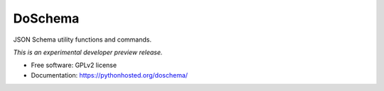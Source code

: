 ..
    This file is part of DoSchema.
    Copyright (C) 2016 CERN.

    DoSchema is free software; you can redistribute it
    and/or modify it under the terms of the GNU General Public License as
    published by the Free Software Foundation; either version 2 of the
    License, or (at your option) any later version.

    DoSchema is distributed in the hope that it will be
    useful, but WITHOUT ANY WARRANTY; without even the implied warranty of
    MERCHANTABILITY or FITNESS FOR A PARTICULAR PURPOSE.  See the GNU
    General Public License for more details.

    You should have received a copy of the GNU General Public License
    along with DoSchema; if not, write to the
    Free Software Foundation, Inc., 59 Temple Place, Suite 330, Boston,
    MA 02111-1307, USA.

    In applying this license, CERN does not
    waive the privileges and immunities granted to it by virtue of its status
    as an Intergovernmental Organization or submit itself to any jurisdiction.

==========
 DoSchema
==========

.. image:: https://img.shields.io/travis/inveniosoftware/doschema.svg
        :target: https://travis-ci.org/inveniosoftware/doschema

.. image:: https://img.shields.io/coveralls/inveniosoftware/doschema.svg
        :target: https://coveralls.io/r/inveniosoftware/doschema

.. image:: https://img.shields.io/github/tag/inveniosoftware/doschema.svg
        :target: https://github.com/inveniosoftware/doschema/releases

.. image:: https://img.shields.io/pypi/dm/doschema.svg
        :target: https://pypi.python.org/pypi/doschema

.. image:: https://img.shields.io/github/license/inveniosoftware/doschema.svg
        :target: https://github.com/inveniosoftware/doschema/blob/master/LICENSE


JSON Schema utility functions and commands.

*This is an experimental developer preview release.*

* Free software: GPLv2 license
* Documentation: https://pythonhosted.org/doschema/
